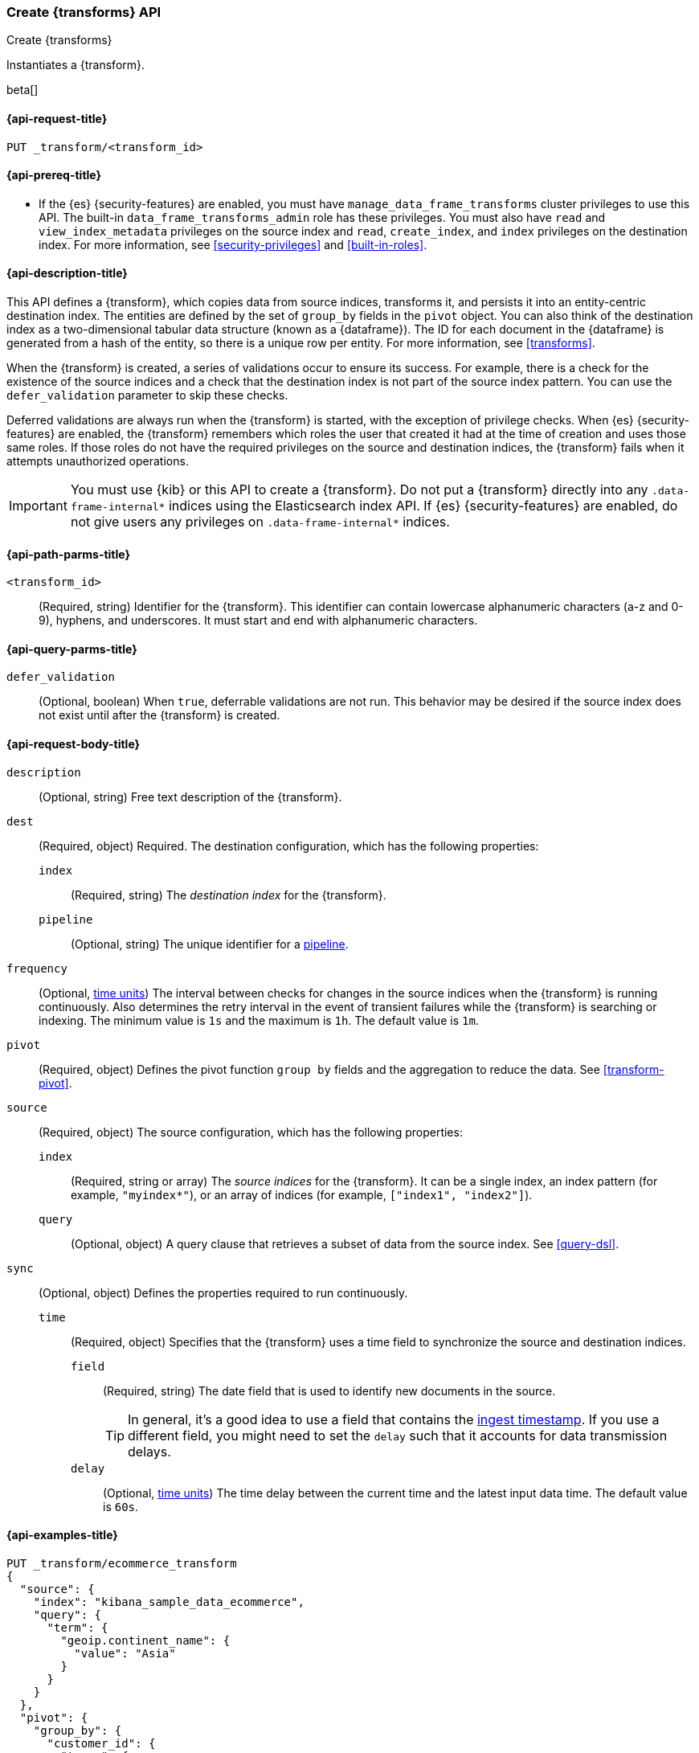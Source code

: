 [role="xpack"]
[testenv="basic"]
[[put-transform]]
=== Create {transforms} API

[subs="attributes"]
++++
<titleabbrev>Create {transforms}</titleabbrev>
++++

Instantiates a {transform}.

beta[]

[[put-transform-request]]
==== {api-request-title}

`PUT _transform/<transform_id>`

[[put-transform-prereqs]]
==== {api-prereq-title}

* If the {es} {security-features} are enabled, you must have
`manage_data_frame_transforms` cluster privileges to use this API. The built-in
`data_frame_transforms_admin` role has these privileges. You must also
have `read` and `view_index_metadata` privileges on the source index and `read`,
`create_index`, and `index` privileges on the destination index. For more
information, see <<security-privileges>> and <<built-in-roles>>.

[[put-transform-desc]]
==== {api-description-title}

This API defines a {transform}, which copies data from source indices,
transforms it, and persists it into an entity-centric destination index. The
entities are defined by the set of `group_by` fields in the `pivot` object. You
can also think of the destination index as a two-dimensional tabular data
structure (known as a {dataframe}). The ID for each document in the
{dataframe} is generated from a hash of the entity, so there is a unique row
per entity. For more information, see <<transforms>>.

When the {transform} is created, a series of validations occur to
ensure its success. For example, there is a check for the existence of the
source indices and a check that the destination index is not part of the source
index pattern. You can use the `defer_validation` parameter to skip these
checks.

Deferred validations are always run when the {transform} is started,
with the exception of privilege checks. When {es} {security-features} are
enabled, the {transform} remembers which roles the user that created
it had at the time of creation and uses those same roles. If those roles do not
have the required privileges on the source and destination indices, the
{transform} fails when it attempts unauthorized operations.

IMPORTANT:  You must use {kib} or this API to create a {transform}.
            Do not put a {transform} directly into any
            `.data-frame-internal*` indices using the Elasticsearch index API.
            If {es} {security-features} are enabled, do not give users any
            privileges on `.data-frame-internal*` indices.

[[put-transform-path-parms]]
==== {api-path-parms-title}

`<transform_id>`::
  (Required, string) Identifier for the {transform}. This identifier
  can contain lowercase alphanumeric characters (a-z and 0-9), hyphens, and
  underscores. It must start and end with alphanumeric characters.

[[put-transform-query-parms]]
==== {api-query-parms-title}

`defer_validation`::
  (Optional, boolean) When `true`, deferrable validations are not run. This
  behavior may be desired if the source index does not exist until after the
  {transform} is created.

[[put-transform-request-body]]
==== {api-request-body-title}

`description`::
  (Optional, string) Free text description of the {transform}.

`dest`::
  (Required, object) Required. The destination configuration, which has the
  following properties:
  
  `index`:::
    (Required, string) The _destination index_ for the {transform}.

  `pipeline`:::
    (Optional, string) The unique identifier for a <<pipeline,pipeline>>.

`frequency`::
  (Optional, <<time-units, time units>>) The interval between checks for changes in the source
  indices when the {transform} is running continuously. Also determines
  the retry interval in the event of transient failures while the {transform} is
  searching or indexing. The minimum value is `1s` and the maximum is `1h`. The
  default value is `1m`.

`pivot`::
  (Required, object) Defines the pivot function `group by` fields and the aggregation to
  reduce the data. See <<transform-pivot>>.

`source`::
  (Required, object) The source configuration, which has the following
  properties:
  
  `index`:::
    (Required, string or array) The _source indices_ for the
    {transform}. It can be a single index, an index pattern (for
    example, `"myindex*"`), or an array of indices (for example,
    `["index1", "index2"]`).
    
    `query`:::
      (Optional, object) A query clause that retrieves a subset of data from the
      source index. See <<query-dsl>>.
  
`sync`::
  (Optional, object) Defines the properties required to run continuously.
  `time`:::
    (Required, object) Specifies that the {transform} uses a time
    field to synchronize the source and destination indices.
    `field`::::
      (Required, string) The date field that is used to identify new documents
      in the source.
+
--
TIP: In general, it’s a good idea to use a field that contains the
<<accessing-ingest-metadata,ingest timestamp>>. If you use a different field,
you might need to set the `delay` such that it accounts for data transmission
delays.

--
    `delay`::::
      (Optional, <<time-units, time units>>) The time delay between the current time and the
      latest input data time. The default value is `60s`.

[[put-transform-example]]
==== {api-examples-title}

[source,console]
--------------------------------------------------
PUT _transform/ecommerce_transform
{
  "source": {
    "index": "kibana_sample_data_ecommerce",
    "query": {
      "term": {
        "geoip.continent_name": {
          "value": "Asia"
        }
      }
    }
  },
  "pivot": {
    "group_by": {
      "customer_id": {
        "terms": {
          "field": "customer_id"
        }
      }
    },
    "aggregations": {
      "max_price": {
        "max": {
          "field": "taxful_total_price"
        }
      }
    }
  },
  "description": "Maximum priced ecommerce data by customer_id in Asia",
  "dest": {
    "index": "kibana_sample_data_ecommerce_transform",
    "pipeline": "add_timestamp_pipeline"
  },
  "frequency": "5m",
  "sync": {
    "time": {
      "field": "order_date",
      "delay": "60s"
    }
  }
}
--------------------------------------------------
// TEST[setup:kibana_sample_data_ecommerce]

When the {transform} is created, you receive the following results:

[source,console-result]
----
{
  "acknowledged" : true
}
----
